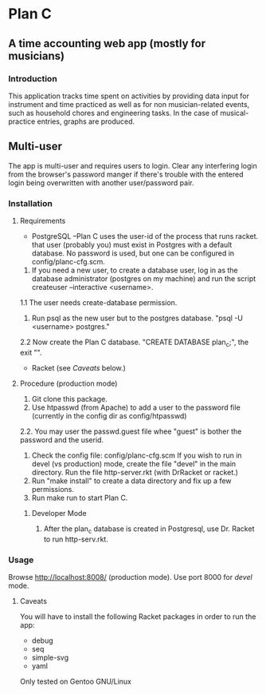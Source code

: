 * Plan C

** A time accounting web app (mostly for musicians)

*** Introduction
This application tracks time spent on activities by providing data
input for instrument and time practiced as well as for non musician-related events,
such as household chores and engineering tasks. In the
case of musical-practice entries, graphs are produced.

** Multi-user
The app is multi-user and requires users to login.
Clear any interfering login from the browser's password manger if there's trouble 
with the entered login being overwritten with another user/password pair.

*** Installation
**** Requirements
- PostgreSQL --Plan C uses the user-id of the process that runs racket.
            that user (probably you) must exist in Postgres with
	    a default database.  No password is used, but one can be
	    configured in config/planc-cfg.scm.
1. If you need a new user, to create a database user, 
  log in as the database administrator (postgres on my machine) and run the script createuser --interactive <username>.
1.1 The user needs create-database permission.
2. Run psql as the new user but to the postgres database. "psql -U <username> postgres."
2.2 Now create the Plan C database.  "CREATE DATABASE plan_c;", the exit "\q".

- Racket (see /Caveats/ below.)

**** Procedure (production mode)
1. Git clone this package.
2. Use htpasswd (from Apache) to add a user to the password file (currently in the config dir as config/htpasswd)
2.2. You may user the passwd.guest file whee "guest" is bother the password and the userid.
3. Check the config file: config/planc-cfg.scm
   If you wish to run in devel (vs production) mode, create the file "devel" in the main directory.
   Run the file http-server.rkt (with DrRacket or racket.)
4. Run "make install" to create a data directory and fix up a few permissions.
5. Run make run to start Plan C.

***** Developer Mode
1. After the plan_c database is created in Postgresql, use Dr. Racket to run http-serv.rkt.

*** Usage
Browse  http://localhost:8008/ (production mode). Use port 8000 for /devel/ mode.
   
***** Caveats
You will have to install the following Racket packages in order to run the app:
- debug
- seq 
- simple-svg
- yaml

Only tested on Gentoo GNU/Linux
